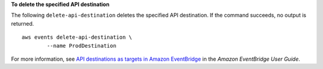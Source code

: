 **To delete the specified API destination**

The following ``delete-api-destination`` deletes the specified API destination. If the command succeeds, no output is returned. ::

	aws events delete-api-destination \
		--name ProdDestination

For more information, see `API destinations as targets in Amazon EventBridge <https://docs.aws.amazon.com/eventbridge/latest/userguide/eb-api-destinations.html>`__ in the *Amazon EventBridge User Guide*.